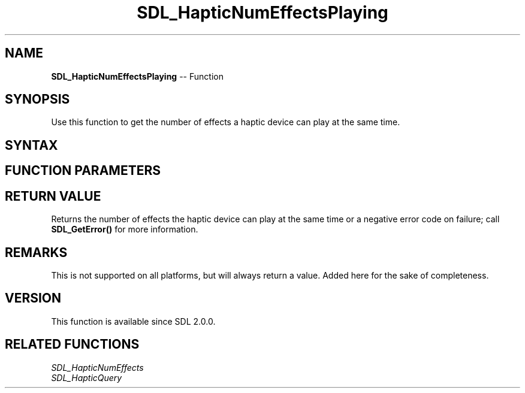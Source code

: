 .TH SDL_HapticNumEffectsPlaying 3 "2018.10.07" "https://github.com/haxpor/sdl2-manpage" "SDL2"
.SH NAME
\fBSDL_HapticNumEffectsPlaying\fR -- Function

.SH SYNOPSIS
Use this function to get the number of effects a haptic device can play at the same time.

.SH SYNTAX
.TS
tab(:) allbox;
a.
T{
.nf
int SDL_HapticNumEffectsPlaying(SDL_Haptic*   haptic)
.fi
T}
.TE

.SH FUNCTION PARAMETERS
.TS
tab(:) allbox;
ab l.
haptic:T{
the \fBSDL_Haptic\fR device to query maximum playing effects
T}
.TE

.SH RETURN VALUE
Returns the number of effects the haptic device can play at the same time or a negative error code on failure; call \fBSDL_GetError()\fR for more information.

.SH REMARKS
This is not supported on all platforms, but will always return a value. Added here for the sake of completeness.

.SH VERSION
This function is available since SDL 2.0.0.

.SH RELATED FUNCTIONS
\fISDL_HapticNumEffects\fR
.br
\fISDL_HapticQuery\fR

